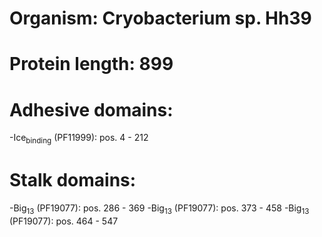 * Organism: Cryobacterium sp. Hh39
* Protein length: 899
* Adhesive domains:
-Ice_binding (PF11999): pos. 4 - 212
* Stalk domains:
-Big_13 (PF19077): pos. 286 - 369
-Big_13 (PF19077): pos. 373 - 458
-Big_13 (PF19077): pos. 464 - 547

